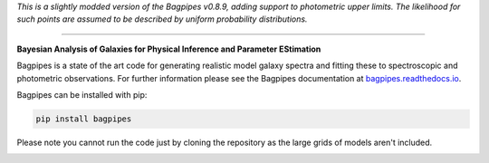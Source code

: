 
*This is a slightly modded version of the Bagpipes v0.8.9, adding support to photometric upper limits. The likelihood for such points are assumed to be described by uniform probability distributions.*

----

**Bayesian Analysis of Galaxies for Physical Inference and Parameter EStimation**

Bagpipes is a state of the art code for generating realistic model galaxy spectra and fitting these to spectroscopic and photometric observations. For further information please see the Bagpipes documentation at `bagpipes.readthedocs.io <http://bagpipes.readthedocs.io>`_.

Bagpipes can be installed with pip:

.. code::

    pip install bagpipes

Please note you cannot run the code just by cloning the repository as the large grids of models aren't included.


.. image:: docs/images/sfh_from_spec.png
